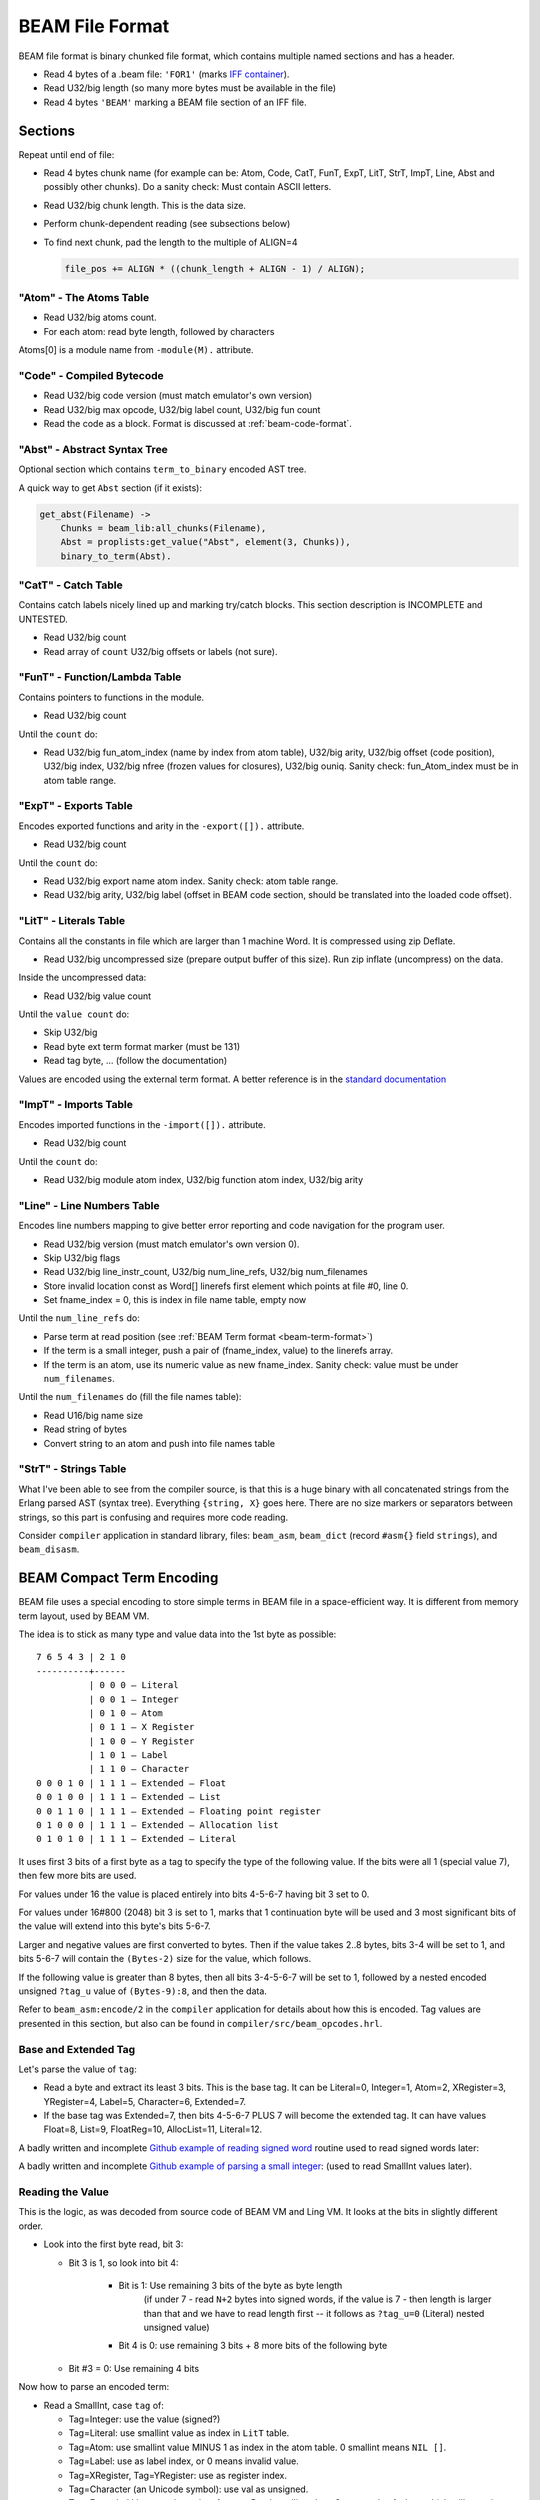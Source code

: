 BEAM File Format
================

BEAM file format is binary chunked file format, which contains multiple named
sections and has a header.

*   Read 4 bytes of a .beam file: ``'FOR1'``
    (marks `IFF container <https://en.wikipedia.org/wiki/Interchange_File_Format>`_).
*   Read U32/big length (so many more bytes must be available in the file)
*   Read 4 bytes ``'BEAM'`` marking a BEAM file section of an IFF file.

Sections
--------

Repeat until end of file:

*   Read 4 bytes chunk name (for example can be: Atom, Code, CatT, FunT, ExpT,
    LitT, StrT, ImpT, Line, Abst and possibly other chunks).
    Do a sanity check: Must contain ASCII letters.
*   Read U32/big chunk length. This is the data size.
*   Perform chunk-dependent reading (see subsections below)
*   To find next chunk, pad the length to the multiple of ALIGN=4

    .. code-block:: c

        file_pos += ALIGN * ((chunk_length + ALIGN - 1) / ALIGN);

"Atom" - The Atoms Table
````````````````````````

*   Read U32/big atoms count.
*   For each atom: read byte length, followed by characters

Atoms[0] is a module name from ``-module(M).`` attribute.

"Code" - Compiled Bytecode
``````````````````````````

*   Read U32/big code version (must match emulator's own version)
*   Read U32/big max opcode, U32/big label count, U32/big fun count
*   Read the code as a block. Format is discussed at :ref:`beam-code-format`.

"Abst" - Abstract Syntax Tree
`````````````````````````````

Optional section which contains ``term_to_binary`` encoded AST tree.

A quick way to get ``Abst`` section (if it exists):

.. code-block:: erlang

    get_abst(Filename) ->
        Chunks = beam_lib:all_chunks(Filename),
        Abst = proplists:get_value("Abst", element(3, Chunks)),
        binary_to_term(Abst).

"CatT" - Catch Table
````````````````````

Contains catch labels nicely lined up and marking try/catch blocks.
This section description is INCOMPLETE and UNTESTED.

*   Read U32/big count
*   Read array of ``count`` U32/big offsets or labels (not sure).

"FunT" - Function/Lambda Table
``````````````````````````````

Contains pointers to functions in the module.

*   Read U32/big count

Until the ``count`` do:

*   Read U32/big fun_atom_index (name by index from atom table),
    U32/big arity,
    U32/big offset (code position),
    U32/big index,
    U32/big nfree (frozen values for closures),
    U32/big ouniq. Sanity check: fun_Atom_index must be in atom table range.

"ExpT" - Exports Table
``````````````````````

Encodes exported functions and arity in the ``-export([]).`` attribute.

*   Read U32/big count

Until the ``count`` do:

*   Read U32/big export name atom index. Sanity check: atom table range.
*   Read U32/big arity, U32/big label (offset in BEAM code section, should
    be translated into the loaded code offset).

"LitT" - Literals Table
```````````````````````

Contains all the constants in file which are larger than 1 machine Word.
It is compressed using zip Deflate.

*   Read U32/big uncompressed size (prepare output buffer of this size). Run
    zip inflate (uncompress) on the data.

Inside the uncompressed data:

*   Read U32/big value count

Until the ``value count`` do:

*   Skip U32/big
*   Read byte ext term format marker (must be 131)
*   Read tag byte, ... (follow the documentation)

Values are encoded using the external term format.
A better reference is in the
`standard documentation <http://erlang.org/doc/apps/erts/erl_ext_dist.html>`_

"ImpT" - Imports Table
``````````````````````

Encodes imported functions in the ``-import([]).`` attribute.

* Read U32/big count

Until the ``count`` do:

*   Read U32/big module atom index, U32/big function atom index, U32/big arity

"Line" - Line Numbers Table
```````````````````````````

Encodes line numbers mapping to give better error reporting and code navigation
for the program user.

*   Read U32/big version (must match emulator's own version 0).
*   Skip U32/big flags
*   Read U32/big line_instr_count, U32/big num_line_refs, U32/big num_filenames
*   Store invalid location const as Word[] linerefs first element which points
    at file #0, line 0.
*   Set fname_index = 0, this is index in file name table, empty now

Until the ``num_line_refs`` do:

*   Parse term at read position (see :ref:`BEAM Term format <beam-term-format>`)
*   If the term is a small integer, push a pair of (fname_index, value) to
    the linerefs array.
*   If the term is an atom, use its numeric value as new fname_index. Sanity
    check: value must be under ``num_filenames``.

Until the ``num_filenames`` do (fill the file names table):

*   Read U16/big name size
*   Read string of bytes
*   Convert string to an atom and push into file names table

"StrT" - Strings Table
``````````````````````

What I've been able to see from the compiler source, is that this is a huge
binary with all concatenated strings from the Erlang parsed AST (syntax tree).
Everything ``{string, X}`` goes here. There are no size markers or separators
between strings, so this part is confusing and requires more code reading.

Consider ``compiler`` application in standard library, files:
``beam_asm``, ``beam_dict`` (record ``#asm{}`` field ``strings``), and
``beam_disasm``.

.. _beam-term-format:

BEAM Compact Term Encoding
--------------------------

BEAM file uses a special encoding to store simple terms in BEAM file in
a space-efficient way.
It is different from memory term layout, used by BEAM VM.

The idea is to stick as many type and value data into the 1st byte as possible::

    7 6 5 4 3 | 2 1 0
    ----------+------
              | 0 0 0 — Literal
              | 0 0 1 — Integer
              | 0 1 0 — Atom
              | 0 1 1 — X Register
              | 1 0 0 — Y Register
              | 1 0 1 — Label
              | 1 1 0 — Character
    0 0 0 1 0 | 1 1 1 — Extended — Float
    0 0 1 0 0 | 1 1 1 — Extended — List
    0 0 1 1 0 | 1 1 1 — Extended — Floating point register
    0 1 0 0 0 | 1 1 1 — Extended — Allocation list
    0 1 0 1 0 | 1 1 1 — Extended — Literal

It uses first 3 bits of a first byte as a tag to specify the type of the
following value.
If the bits were all 1 (special value 7), then few more bits are used.

For values under 16 the value is placed entirely into bits 4-5-6-7 having bit
3 set to 0.

For values under 16#800 (2048) bit 3 is set to 1, marks that 1 continuation
byte will be used and 3 most significant bits of the value will extend into
this byte's bits 5-6-7.

Larger and negative values are first converted to bytes.
Then if the value takes 2..8 bytes, bits 3-4 will be set to 1, and bits
5-6-7 will contain the ``(Bytes-2)`` size for the value, which follows.

If the following value is greater than 8 bytes, then all bits 3-4-5-6-7
will be set to 1, followed by a nested encoded unsigned ``?tag_u`` value
of ``(Bytes-9):8``, and then the data.

.. seealso ::
Refer to ``beam_asm:encode/2`` in the ``compiler`` application for
details about how this is encoded. Tag values are presented in this
section, but also can be found in ``compiler/src/beam_opcodes.hrl``.

Base and Extended Tag
`````````````````````

Let's parse the value of ``tag``:

*   Read a byte and extract its least 3 bits. This is the base tag.
    It can be Literal=0, Integer=1, Atom=2, XRegister=3, YRegister=4, Label=5,
    Character=6, Extended=7.
*   If the base tag was Extended=7, then bits 4-5-6-7 PLUS 7 will become
    the extended tag. It can have values
    Float=8, List=9, FloatReg=10, AllocList=11, Literal=12.

A badly written and incomplete
`Github example of reading signed word <https://github.com/kvakvs/gluonvm1/blob/master/emulator/src/beam_loader.cpp#L513-L533>`_
routine used to read signed words later:

.. _beam-parse-smallint:

A badly written and incomplete
`Github example of parsing a small integer <https://github.com/kvakvs/gluonvm1/blob/master/emulator/src/beam_loader.cpp#L535-L555>`_:
(used to read SmallInt values later).

Reading the Value
`````````````````

This is the logic, as was decoded from source code of BEAM VM and Ling VM.
It looks at the bits in slightly different order.

*   Look into the first byte read, bit 3:

    *  Bit 3 is 1, so look into bit 4:

        *     Bit is 1: Use remaining 3 bits of the byte as byte length
                (if under 7 - read ``N+2`` bytes into signed words,
                if the value is 7 - then length is larger than that and we
                have to read length first -- it follows as ``?tag_u=0``
                (Literal) nested unsigned value)
        *     Bit 4 is 0: use remaining 3 bits + 8 more bits of the following byte

    *  Bit #3 = 0: Use remaining 4 bits

Now how to parse an encoded term:

*   Read a SmallInt, case ``tag`` of:

    *   Tag=Integer: use the value (signed?)
    *   Tag=Literal: use smallint value as index in ``LitT`` table.
    *   Tag=Atom: use smallint value MINUS 1 as index in the atom table.
        0 smallint means ``NIL []``.
    *   Tag=Label: use as label index, or 0 means invalid value.
    *   Tag=XRegister, Tag=YRegister: use as register index.
    *   Tag=Character (an Unicode symbol): use val as unsigned.
    *   Tag=Extended List: contains pairs of terms.
        Read smallint ``Size``. Create tuple of ``Size``, which will contain
        ``Size/2`` values.
        For ``Size/2`` do:
        read and parse a term (``case of`` value),
        read a small int (label index), place them into the tuple.

.. _beam-code-format:

BEAM Code Section Format
------------------------

Code section in BEAM file contains list of instructions and arguments.
To read an encoded term see :ref:`BEAM Term format <beam-term-format>`.

*   Read a byte, this is opcode (R19 has 158 base opcodes).
    Opcode is converted into a label address (for threaded interpreter) or
    a pointer to handler function.
*   Query opcode table and get arity for this opcode.
*   Until ``arity``: parse term and put it into the output one term or word at
    a time. VM loop will read the opcode later and expect that ``arity``
    args will follow it.
*   If any of the parsed terms was a label value, remember its output position
    to later revisit it and overwrite with actual label address in memory
    (it is not known until code parsing is done).
